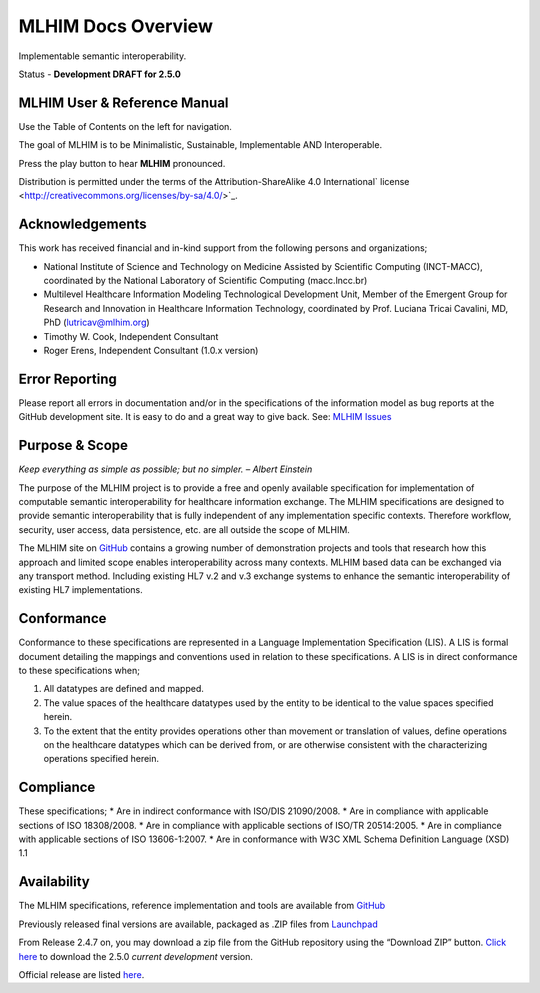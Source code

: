 ===================
MLHIM Docs Overview
===================

Implementable semantic interoperability. 

Status - **Development DRAFT for 2.5.0**

MLHIM User & Reference Manual
-----------------------------

Use the Table of Contents on the left for navigation.

The goal of MLHIM is to be Minimalistic, Sustainable, Implementable AND Interoperable.

.. raw:: html

  <embed>
  <div align='center'>
   <audio controls>
    <source src="http://www.mlhim.org/muh-leem.wav" type="audio/wav">
   </audio controls>
   </div>
  </embed>

Press the play button to hear **MLHIM** pronounced. 



Distribution is permitted under the terms of the Attribution-ShareAlike 4.0 International` license <http://creativecommons.org/licenses/by-sa/4.0/>`_.

Acknowledgements
----------------

This work has received financial and in-kind support from the following persons and organizations;

* National Institute of Science and Technology on Medicine Assisted by Scientific Computing (INCT-MACC), coordinated by the National Laboratory of Scientific Computing (macc.lncc.br)
* Multilevel Healthcare Information Modeling Technological Development Unit, Member of the Emergent Group for Research and Innovation in Healthcare Information Technology, coordinated by Prof. Luciana Tricai Cavalini, MD, PhD (lutricav@mlhim.org) 
* Timothy W. Cook, Independent Consultant 
* Roger Erens, Independent Consultant (1.0.x version)

Error Reporting
---------------

Please report all errors in documentation and/or in the specifications of the information model as bug reports at the GitHub development site. It is easy to do and a great way to give back. See: `MLHIM Issues <https://github.com/mlhim/specs/issues>`_

Purpose & Scope
---------------
*Keep everything as simple as possible; but no simpler. – Albert Einstein*

The purpose of the MLHIM project is to provide a free and openly available specification for implementation of computable semantic interoperability for healthcare information exchange. 
The MLHIM specifications are designed to provide semantic interoperability that is fully independent of any implementation specific contexts. Therefore workflow, security, user access, data persistence, etc. are all outside the scope of MLHIM. 

The MLHIM site on `GitHub <https://github.com/mlhim>`_ contains a growing number of demonstration projects and tools that research how this approach and limited scope enables interoperability across many contexts. MLHIM based data can be exchanged via any transport method. Including existing HL7 v.2 and v.3 exchange systems to enhance the semantic interoperability of existing HL7 implementations. 

Conformance
-----------
Conformance to these specifications are represented in a Language Implementation Specification (LIS). A LIS is formal document detailing the mappings and conventions used in relation to these specifications. 
A LIS is in direct conformance to these specifications when;

1. All datatypes are defined and mapped.
2. The value spaces of the healthcare datatypes used by the entity to be identical to the value spaces specified herein. 
3. To the extent that the entity provides operations other than movement or translation of values, define operations on the healthcare datatypes which can be derived from, or are otherwise consistent with the characterizing operations specified herein.

Compliance
----------
These specifications;
* Are in indirect conformance with ISO/DIS 21090/2008. 
* Are in compliance with applicable sections of ISO 18308/2008.
* Are in compliance with applicable sections of ISO/TR 20514:2005.
* Are in compliance with applicable sections of ISO 13606-1:2007.
* Are in conformance with W3C XML Schema Definition Language (XSD) 1.1

Availability
------------

The MLHIM specifications, reference implementation and tools are available from `GitHub <https://github.com/mlhim/specs>`_

Previously released final versions are available, packaged as .ZIP files from `Launchpad <http://launchpad.net/mlhim-specs>`_

From Release 2.4.7 on, you may download a zip file from the GitHub repository using the “Download ZIP” button. `Click here <https://github.com/mlhim/specs/archive/2_5_0.zip>`_ to download the 2.5.0 *current development* version.

Official release are listed `here <https://github.com/mlhim/specs/releases>`_.

